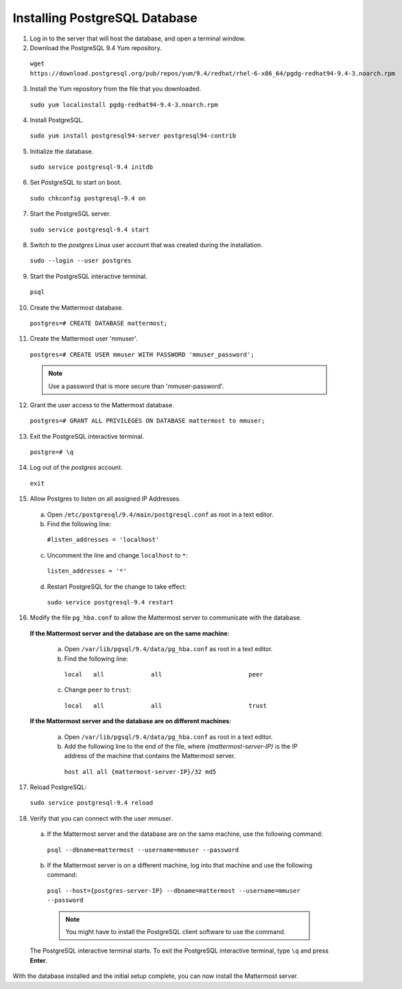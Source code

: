 ..  _install-rhel-6-postgresql:

Installing PostgreSQL Database
==============================

1. Log in to the server that will host the database, and open a terminal window.

2. Download the PostgreSQL 9.4 Yum repository.

  ``wget https://download.postgresql.org/pub/repos/yum/9.4/redhat/rhel-6-x86_64/pgdg-redhat94-9.4-3.noarch.rpm``

3. Install the Yum repository from the file that you downloaded.

  ``sudo yum localinstall pgdg-redhat94-9.4-3.noarch.rpm``

4. Install PostgreSQL.

  ``sudo yum install postgresql94-server postgresql94-contrib``

5. Initialize the database.

  ``sudo service postgresql-9.4 initdb``

6. Set PostgreSQL to start on boot.

  ``sudo chkconfig postgresql-9.4 on``

7. Start the PostgreSQL server.

  ``sudo service postgresql-9.4 start``

8. Switch to the *postgres* Linux user account that was created during the installation.

  ``sudo --login --user postgres``

9. Start the PostgreSQL interactive terminal.

  ``psql``

10.  Create the Mattermost database.

  ``postgres=# CREATE DATABASE mattermost;``

11.  Create the Mattermost user 'mmuser'.

  ``postgres=# CREATE USER mmuser WITH PASSWORD 'mmuser_password';``

  .. note::
    Use a password that is more secure than 'mmuser-password'.

12.  Grant the user access to the Mattermost database.

  ``postgres=# GRANT ALL PRIVILEGES ON DATABASE mattermost to mmuser;``

13. Exit the PostgreSQL interactive terminal.

  ``postgre=# \q``

14. Log out of the *postgres* account.

  ``exit``

15. Allow Postgres to listen on all assigned IP Addresses.

  a. Open ``/etc/postgresql/9.4/main/postgresql.conf`` as root in a text editor.

  b. Find the following line:

    ``#listen_addresses = 'localhost'``

  c. Uncomment the line and change ``localhost`` to ``*``:

    ``listen_addresses = '*'``

  d. Restart PostgreSQL for the change to take effect:

    ``sudo service postgresql-9.4 restart``

16. Modify the file ``pg_hba.conf`` to allow the Mattermost server to communicate with the database.

  **If the Mattermost server and the database are on the same machine**:

    a. Open ``/var/lib/pgsql/9.4/data/pg_hba.conf`` as root in a text editor.

    b. Find the following line:

      ``local   all             all                        peer``

    c. Change ``peer`` to ``trust``:

      ``local   all             all                        trust``

  **If the Mattermost server and the database are on different machines**:

    a. Open ``/var/lib/pgsql/9.4/data/pg_hba.conf`` as root in a text editor.

    b. Add the following line to the end of the file, where *{mattermost-server-IP}* is the IP address of the machine that contains the Mattermost server.

      ``host all all {mattermost-server-IP}/32 md5``

17. Reload PostgreSQL:

  ``sudo service postgresql-9.4 reload``

18. Verify that you can connect with the user *mmuser*.

  a. If the Mattermost server and the database are on the same machine, use the following command:

    ``psql --dbname=mattermost --username=mmuser --password``

  b. If the Mattermost server is on a different machine, log into that machine and use the following command:

    ``psql --host={postgres-server-IP} --dbname=mattermost --username=mmuser --password``

    .. note::
      You might have to install the PostgreSQL client software to use the command.

  The PostgreSQL interactive terminal starts. To exit the PostgreSQL interactive terminal, type ``\q`` and press **Enter**.

With the database installed and the initial setup complete, you can now install the Mattermost server.

